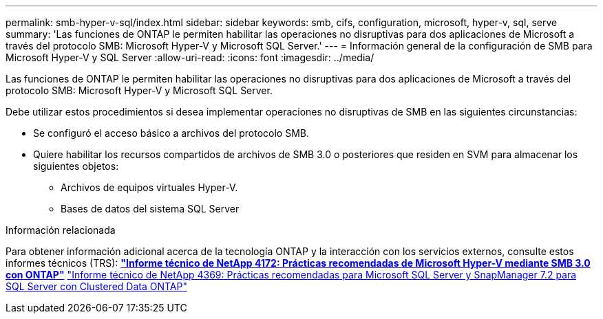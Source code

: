 ---
permalink: smb-hyper-v-sql/index.html 
sidebar: sidebar 
keywords: smb, cifs, configuration, microsoft, hyper-v, sql, serve 
summary: 'Las funciones de ONTAP le permiten habilitar las operaciones no disruptivas para dos aplicaciones de Microsoft a través del protocolo SMB: Microsoft Hyper-V y Microsoft SQL Server.' 
---
= Información general de la configuración de SMB para Microsoft Hyper-V y SQL Server
:allow-uri-read: 
:icons: font
:imagesdir: ../media/


[role="lead"]
Las funciones de ONTAP le permiten habilitar las operaciones no disruptivas para dos aplicaciones de Microsoft a través del protocolo SMB: Microsoft Hyper-V y Microsoft SQL Server.

Debe utilizar estos procedimientos si desea implementar operaciones no disruptivas de SMB en las siguientes circunstancias:

* Se configuró el acceso básico a archivos del protocolo SMB.
* Quiere habilitar los recursos compartidos de archivos de SMB 3.0 o posteriores que residen en SVM para almacenar los siguientes objetos:
+
** Archivos de equipos virtuales Hyper-V.
** Bases de datos del sistema SQL Server




.Información relacionada
Para obtener información adicional acerca de la tecnología ONTAP y la interacción con los servicios externos, consulte estos informes técnicos (TRS): ** http://www.netapp.com/us/media/tr-4172.pdf["Informe técnico de NetApp 4172: Prácticas recomendadas de Microsoft Hyper-V mediante SMB 3.0 con ONTAP"^]** https://www.netapp.com/us/media/tr-4369.pdf["Informe técnico de NetApp 4369: Prácticas recomendadas para Microsoft SQL Server y SnapManager 7.2 para SQL Server con Clustered Data ONTAP"^]
